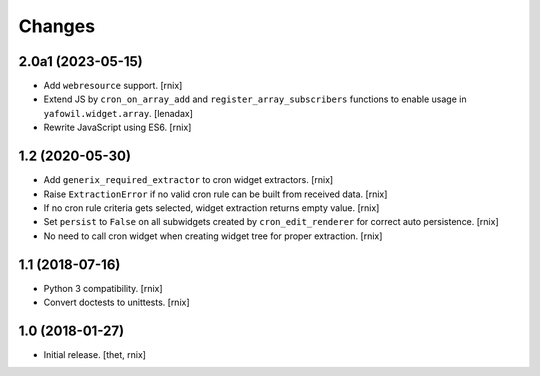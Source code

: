 Changes
=======

2.0a1 (2023-05-15)
------------------

- Add ``webresource`` support.
  [rnix]

- Extend JS by ``cron_on_array_add`` and ``register_array_subscribers``
  functions to enable usage in ``yafowil.widget.array``.
  [lenadax]

- Rewrite JavaScript using ES6.
  [rnix]


1.2 (2020-05-30)
----------------

- Add ``generix_required_extractor`` to cron widget extractors.
  [rnix]

- Raise ``ExtractionError`` if no valid cron rule can be built from received
  data.
  [rnix]

- If no cron rule criteria gets selected, widget extraction returns
  empty value.
  [rnix]

- Set ``persist`` to ``False`` on all subwidgets created by
  ``cron_edit_renderer`` for correct auto persistence.
  [rnix]

- No need to call cron widget when creating widget tree for proper extraction.
  [rnix]


1.1 (2018-07-16)
----------------

- Python 3 compatibility.
  [rnix]

- Convert doctests to unittests.
  [rnix]


1.0 (2018-01-27)
----------------

- Initial release.
  [thet, rnix]
